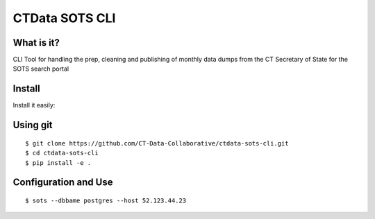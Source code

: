 CTData SOTS CLI
===================

What is it?
-----------

CLI Tool for handling the prep, cleaning and publishing of monthly data dumps from the CT Secretary of State for the
SOTS search portal


Install
-------

Install it easily:

Using git
---------

::

    $ git clone https://github.com/CT-Data-Collaborative/ctdata-sots-cli.git
    $ cd ctdata-sots-cli
    $ pip install -e .


Configuration and Use
---------------------

::

     $ sots --dbbame postgres --host 52.123.44.23

